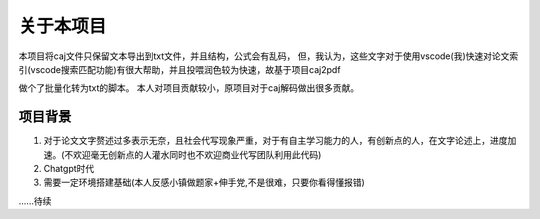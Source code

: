 关于本项目
=========

本项目将caj文件只保留文本导出到txt文件，并且结构，公式会有乱码，
但，我认为，这些文字对于使用vscode(我)快速对论文索引(vscode搜索匹配功能)有很大帮助，并且投喂润色较为快速，故基于项目caj2pdf
 
.. ref:: https://github.com/caj2pdf/caj2pdf

做个了批量化转为txt的脚本。
本人对项目贡献较小，原项目对于caj解码做出很多贡献。


项目背景
-------

1. 对于论文文字赘述过多表示无奈，且社会代写现象严重，对于有自主学习能力的人，有创新点的人，在文字论述上，进度加速。(不欢迎毫无创新点的人灌水同时也不欢迎商业代写团队利用此代码)

2. Chatgpt时代

3. 需要一定环境搭建基础(本人反感小镇做题家+伸手党,不是很难，只要你看得懂报错)

......待续

